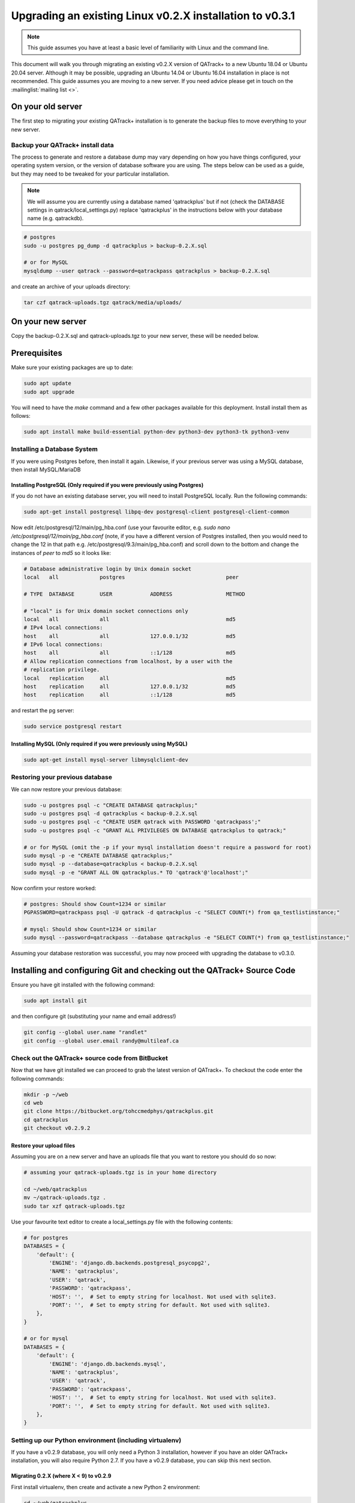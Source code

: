 .. _linux_upgrading_02X_to_031:


Upgrading an existing Linux v0.2.X installation to v0.3.1
=========================================================


.. note::

    This guide assumes you have at least a basic level of familiarity with
    Linux and the command line.


This document will walk you through migrating an existing v0.2.X version of
QATrack+ to a new Ubuntu 18.04 or Ubuntu 20.04 server.  Although it may be
possible, upgrading an Ubuntu 14.04 or Ubuntu 16.04 installation in place is
not recommended. This guide assumes you are moving to a new server.  If you
need advice please get in touch on the :mailinglist:`mailing list <>`.


On your old server
------------------

The first step to migrating your existing QATrack+ installation is to generate
the backup files to move everything to your new server.

Backup your QATrack+ install data
~~~~~~~~~~~~~~~~~~~~~~~~~~~~~~~~~

The process to generate and restore a database dump may vary depending on how
you have things configured, your operating system version, or the version of
database software you are using.  The steps below can be used as a guide,
but they may need to be tweaked for your particular installation.

.. note::

    We will assume you are currently using a database named 'qatrackplus' but
    if not (check the DATABASE settings in qatrack/local_settings.py) replace
    'qatrackplus' in the instructions below with your database name (e.g.
    qatrackdb).


.. code-block:: bash

    # postgres
    sudo -u postgres pg_dump -d qatrackplus > backup-0.2.X.sql 

    # or for MySQL
    mysqldump --user qatrack --password=qatrackpass qatrackplus > backup-0.2.X.sql 


and create an archive of your uploads directory:

.. code-block:: bash

    tar czf qatrack-uploads.tgz qatrack/media/uploads/


On your new server
------------------

Copy the backup-0.2.X.sql and qatrack-uploads.tgz to your new server, these
will be needed below.


Prerequisites
-------------

Make sure your existing packages are up to date:

.. code-block:: bash

    sudo apt update
    sudo apt upgrade

You will need to have the `make` command and a few other packages available for
this deployment. Install install them as follows:

.. code-block:: bash

    sudo apt install make build-essential python-dev python3-dev python3-tk python3-venv


Installing a Database System
~~~~~~~~~~~~~~~~~~~~~~~~~~~~

If you were using Postgres before, then install it again. Likewise, if your
previous server was using a MySQL database, then install MySQL/MariaDB

Installing PostgreSQL (Only required if you were previously using Postgres)
...........................................................................

If you do not have an existing database server, you will need to install
PostgreSQL locally. Run the following commands:

.. code-block:: console

    sudo apt-get install postgresql libpq-dev postgresql-client postgresql-client-common


Now edit /etc/postgresql/12/main/pg_hba.conf (use your favourite editor, e.g.
`sudo nano /etc/postgresql/12/main/pg_hba.conf` (note, if you have a different
version of Postgres installed, then you would need to change the 12 in that
path e.g. /etc/postgresql/9.3/main/pg_hba.conf) and scroll down to the bottom
and change the instances of `peer` to `md5` so it looks like:

.. code-block:: console


    # Database administrative login by Unix domain socket
    local   all             postgres                                peer

    # TYPE  DATABASE        USER            ADDRESS                 METHOD

    # "local" is for Unix domain socket connections only
    local   all             all                                     md5
    # IPv4 local connections:
    host    all             all             127.0.0.1/32            md5
    # IPv6 local connections:
    host    all             all             ::1/128                 md5
    # Allow replication connections from localhost, by a user with the
    # replication privilege.
    local   replication     all                                     md5
    host    replication     all             127.0.0.1/32            md5
    host    replication     all             ::1/128                 md5

and restart the pg server:

.. code-block:: console

    sudo service postgresql restart


Installing MySQL (Only required if you were previously using MySQL)
...........................................................................

.. code-block:: bash

    sudo apt-get install mysql-server libmysqlclient-dev


Restoring your previous database
~~~~~~~~~~~~~~~~~~~~~~~~~~~~~~~~

We can now restore your previous database:

.. code-block:: bash

    sudo -u postgres psql -c "CREATE DATABASE qatrackplus;"
    sudo -u postgres psql -d qatrackplus < backup-0.2.X.sql
    sudo -u postgres psql -c "CREATE USER qatrack with PASSWORD 'qatrackpass';"
    sudo -u postgres psql -c "GRANT ALL PRIVILEGES ON DATABASE qatrackplus to qatrack;"

    # or for MySQL (omit the -p if your mysql installation doesn't require a password for root)
    sudo mysql -p -e "CREATE DATABASE qatrackplus;"
    sudo mysql -p --database=qatrackplus < backup-0.2.X.sql
    sudo mysql -p -e "GRANT ALL ON qatrackplus.* TO 'qatrack'@'localhost';"


Now confirm your restore worked:

.. code-block:: bash

    # postgres: Should show Count=1234 or similar
    PGPASSWORD=qatrackpass psql -U qatrack -d qatrackplus -c "SELECT COUNT(*) from qa_testlistinstance;"

    # mysql: Should show Count=1234 or similar
    sudo mysql --password=qatrackpass --database qatrackplus -e "SELECT COUNT(*) from qa_testlistinstance;"


Assuming your database restoration was successful, you may now proceed with
upgrading the database to v0.3.0.


Installing and configuring Git and checking out the QATrack+ Source Code
------------------------------------------------------------------------

Ensure you have git installed with the following command:

.. code-block:: bash

   sudo apt install git

and then configure git (substituting your name and email address!)

.. code-block:: bash

   git config --global user.name "randlet"
   git config --global user.email randy@multileaf.ca

Check out the QATrack+ source code from BitBucket
~~~~~~~~~~~~~~~~~~~~~~~~~~~~~~~~~~~~~~~~~~~~~~~~~

Now that we have git installed we can proceed to grab the latest version of
QATrack+.  To checkout the code enter the following commands:

.. code-block:: bash

    mkdir -p ~/web
    cd web
    git clone https://bitbucket.org/tohccmedphys/qatrackplus.git
    cd qatrackplus
    git checkout v0.2.9.2


Restore your upload files
.........................

Assuming you are on a new server and  have an uploads file that you want to
restore you should do so now:

.. code-block:: bash

    # assuming your qatrack-uploads.tgz is in your home directory

    cd ~/web/qatrackplus
    mv ~/qatrack-uploads.tgz .
    sudo tar xzf qatrack-uploads.tgz


Use your favourite text editor to create a local_settings.py file with the
following contents:


.. code-block:: python

    # for postgres
    DATABASES = {
        'default': {
            'ENGINE': 'django.db.backends.postgresql_psycopg2',
            'NAME': 'qatrackplus',
            'USER': 'qatrack',
            'PASSWORD': 'qatrackpass',
            'HOST': '',  # Set to empty string for localhost. Not used with sqlite3.
            'PORT': '',  # Set to empty string for default. Not used with sqlite3.
        },
    }

    # or for mysql
    DATABASES = {
        'default': {
            'ENGINE': 'django.db.backends.mysql',
            'NAME': 'qatrackplus',
            'USER': 'qatrack',
            'PASSWORD': 'qatrackpass',
            'HOST': '',  # Set to empty string for localhost. Not used with sqlite3.
            'PORT': '',  # Set to empty string for default. Not used with sqlite3.
        },
    }


Setting up our Python environment (including virtualenv)
~~~~~~~~~~~~~~~~~~~~~~~~~~~~~~~~~~~~~~~~~~~~~~~~~~~~~~~~

If you have a v0.2.9 database, you will only need a Python 3 installation,
however if you have an older QATrack+ installation, you will also require
Python 2.7. If you have a v0.2.9 database, you can skip this next section.

Migrating 0.2.X (where X < 9) to v0.2.9
.......................................

First install virtualenv, then create and activate a new Python 2 environment:

.. code-block:: bash

    cd ~/web/qatrackplus
    sudo apt install python-virtualenv
    mkdir -p ~/venvs
    virtualenv -p python2 ~/venvs/qatrack2
    source ~/venvs/qatrack2/bin/activate
    pip install --upgrade pip

Now install the required Python packages:

.. code-block:: bash

    pip install -r requirements/base.txt
    # for postgres
    pip install psycopg2-binary
    # for mysql
    pip install mysqlclient


Now migrate your database to v0.2.9

.. code-block:: bash

    python manage.py syncdb
    python manage.py migrate

and deactivate the virtualenv

.. code-block:: bash

    deactivate

Migrating 0.2.9 to 0.3.0
------------------------

Check out QATrack+ version 0.3.0
~~~~~~~~~~~~~~~~~~~~~~~~~~~~~~~~

In order to upgrade our 0.2.9 installation to 0.3.0, first we need to checkout
the QATrack+ v0.3.0 source code:

.. code-block:: bash

    cd ~/web/qatrackplus
    git checkout v0.3.0.19


Creating our virtual environment
~~~~~~~~~~~~~~~~~~~~~~~~~~~~~~~~

Create and activate a new Python 3 virtual environment:

.. code-block:: console

    mkdir -p ~/venvs
    python3 -m venv ~/venvs/qatrack3
    source ~/venvs/qatrack3/bin/activate
    pip install --upgrade pip

We will now install all the libraries required for QATrack+ with PostgresSQL
(be patient, this can take a few minutes!):

.. code-block:: console

    # for postgres
    pip install -r requirements/postgres.txt

    # or for MySQL:
    pip install -r requirements/mysql.txt


Migrating the 0.2.9 database to 0.3.0
~~~~~~~~~~~~~~~~~~~~~~~~~~~~~~~~~~~~~

We are now ready to migrate our 0.2.9 database to v0.3.0:

.. code-block:: console

    python manage.py migrate --fake-initial


Installing Apache web server and mod_wsgi
-----------------------------------------

The next step to take is to install and configure the Apache web server.
Apache and mod_wsgi can be installed with the following commands:

.. code-block:: bash

    sudo apt-get install apache2 apache2-dev libapache2-mod-wsgi-py3 python3-dev


Now we can remove the default Apache config file and copy over the QATrack+ config
file:

.. danger::

    If you already have other sites running using the default config file you
    will want to edit it to include the directives relevant to QATrack+ rather
    than deleting it.  Seek help if you're unsure!

.. code-block:: bash

    make qatrack_daemon.conf
    sudo rm /etc/apache2/sites-enabled/000-default.conf

and finally restart Apache:

.. code-block:: bash

    sudo service apache2 restart


Next Steps
----------

Now that you have upgraded to 0.3.0, you should proceed directly to
:ref:`upgrading to v0.3.1 from v0.3.0 <linux_upgrading_030_to_031>`;
